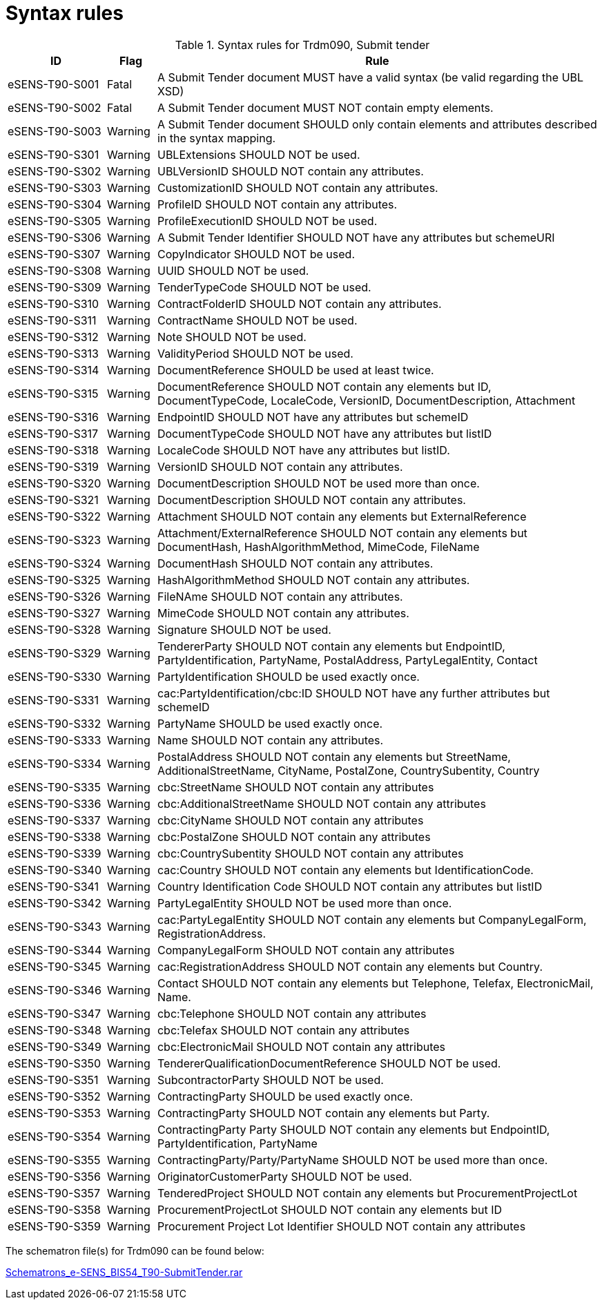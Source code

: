 
= Syntax rules

[cols="2,1,9", options="header"]
.Syntax rules for Trdm090, Submit tender
|===
| ID | Flag | Rule
| eSENS-T90-S001 | Fatal | A Submit Tender document MUST have a valid syntax (be valid regarding the UBL XSD)
| eSENS-T90-S002 | Fatal | A Submit Tender document MUST NOT contain empty elements.
| eSENS-T90-S003 | Warning | A Submit Tender document SHOULD only contain elements and attributes described in the syntax mapping.
| eSENS-T90-S301 | Warning | UBLExtensions SHOULD NOT be used.
| eSENS-T90-S302 | Warning | UBLVersionID SHOULD NOT contain any attributes.
| eSENS-T90-S303 | Warning | CustomizationID SHOULD NOT contain any attributes.
| eSENS-T90-S304 | Warning | ProfileID SHOULD NOT contain any attributes.
| eSENS-T90-S305 | Warning | ProfileExecutionID SHOULD NOT be used.
| eSENS-T90-S306 | Warning | A Submit Tender Identifier SHOULD NOT have any attributes but schemeURI
| eSENS-T90-S307 | Warning | CopyIndicator SHOULD NOT be used.
| eSENS-T90-S308 | Warning | UUID SHOULD NOT be used.
| eSENS-T90-S309 | Warning | TenderTypeCode SHOULD NOT be used.
| eSENS-T90-S310 | Warning | ContractFolderID SHOULD NOT contain any attributes.
| eSENS-T90-S311 | Warning | ContractName SHOULD NOT be used.
| eSENS-T90-S312 | Warning | Note SHOULD NOT be used.
| eSENS-T90-S313 | Warning | ValidityPeriod SHOULD NOT be used.
| eSENS-T90-S314 | Warning | DocumentReference SHOULD be used at least twice.
| eSENS-T90-S315 | Warning | DocumentReference SHOULD NOT contain any elements but ID, DocumentTypeCode, LocaleCode, VersionID, DocumentDescription, Attachment
| eSENS-T90-S316 | Warning | EndpointID SHOULD NOT have any attributes but schemeID
| eSENS-T90-S317 | Warning | DocumentTypeCode SHOULD NOT have any attributes but listID
| eSENS-T90-S318 | Warning | LocaleCode SHOULD NOT have any attributes but listID.
| eSENS-T90-S319 | Warning | VersionID SHOULD NOT contain any attributes.
| eSENS-T90-S320 | Warning | DocumentDescription SHOULD NOT be used more than once.
| eSENS-T90-S321 | Warning | DocumentDescription SHOULD NOT contain any attributes.
| eSENS-T90-S322 | Warning | Attachment SHOULD NOT contain any elements but ExternalReference
| eSENS-T90-S323 | Warning | Attachment/ExternalReference SHOULD NOT contain any elements but DocumentHash, HashAlgorithmMethod, MimeCode, FileName
| eSENS-T90-S324 | Warning | DocumentHash SHOULD NOT contain any attributes.
| eSENS-T90-S325 | Warning | HashAlgorithmMethod SHOULD NOT contain any attributes.
| eSENS-T90-S326 | Warning | FileNAme SHOULD NOT contain any attributes.
| eSENS-T90-S327 | Warning | MimeCode SHOULD NOT contain any attributes.
| eSENS-T90-S328 | Warning | Signature SHOULD NOT be used.
| eSENS-T90-S329 | Warning | TendererParty SHOULD NOT contain any elements but EndpointID, PartyIdentification, PartyName, PostalAddress, PartyLegalEntity, Contact
| eSENS-T90-S330 | Warning | PartyIdentification SHOULD be used exactly once.
| eSENS-T90-S331 | Warning | cac:PartyIdentification/cbc:ID SHOULD NOT have any further attributes but schemeID
| eSENS-T90-S332 | Warning | PartyName SHOULD be used exactly once.
| eSENS-T90-S333 | Warning | Name SHOULD NOT contain any attributes.
| eSENS-T90-S334 | Warning | PostalAddress SHOULD NOT contain any elements but StreetName, AdditionalStreetName, CityName, PostalZone, CountrySubentity, Country
| eSENS-T90-S335 | Warning | cbc:StreetName SHOULD NOT contain any attributes
| eSENS-T90-S336 | Warning | cbc:AdditionalStreetName SHOULD NOT contain any attributes
| eSENS-T90-S337 | Warning | cbc:CityName SHOULD NOT contain any attributes
| eSENS-T90-S338 | Warning | cbc:PostalZone SHOULD NOT contain any attributes
| eSENS-T90-S339 | Warning | cbc:CountrySubentity SHOULD NOT contain any attributes
| eSENS-T90-S340 | Warning | cac:Country SHOULD NOT contain any elements but IdentificationCode.
| eSENS-T90-S341 | Warning | Country Identification Code SHOULD NOT contain any attributes but listID
| eSENS-T90-S342 | Warning | PartyLegalEntity SHOULD NOT be used more than once.
| eSENS-T90-S343 | Warning | cac:PartyLegalEntity SHOULD NOT contain any elements but CompanyLegalForm, RegistrationAddress.
| eSENS-T90-S344 | Warning | CompanyLegalForm SHOULD NOT contain any attributes
| eSENS-T90-S345 | Warning | cac:RegistrationAddress SHOULD NOT contain any elements but Country.
| eSENS-T90-S346 | Warning | Contact SHOULD NOT contain any elements but Telephone, Telefax, ElectronicMail, Name.
| eSENS-T90-S347 | Warning | cbc:Telephone SHOULD NOT contain any attributes
| eSENS-T90-S348 | Warning | cbc:Telefax SHOULD NOT contain any attributes
| eSENS-T90-S349 | Warning | cbc:ElectronicMail SHOULD NOT contain any attributes
| eSENS-T90-S350 | Warning | TendererQualificationDocumentReference SHOULD NOT be used.
| eSENS-T90-S351 | Warning | SubcontractorParty SHOULD NOT be used.
| eSENS-T90-S352 | Warning | ContractingParty SHOULD be used exactly once.
| eSENS-T90-S353 | Warning | ContractingParty SHOULD NOT contain any elements but Party.
| eSENS-T90-S354 | Warning | ContractingParty Party SHOULD NOT contain any elements but EndpointID, PartyIdentification, PartyName
| eSENS-T90-S355 | Warning | ContractingParty/Party/PartyName SHOULD NOT be used more than once.
| eSENS-T90-S356 | Warning | OriginatorCustomerParty SHOULD NOT be used.
| eSENS-T90-S357 | Warning | TenderedProject SHOULD NOT contain any elements but ProcurementProjectLot
| eSENS-T90-S358 | Warning | ProcurementProjectLot SHOULD NOT contain any elements but ID
| eSENS-T90-S359 | Warning | Procurement Project Lot Identifier SHOULD NOT contain any attributes
|===

The schematron file(s) for Trdm090 can be found below:

http://wiki.ds.unipi.gr/download/attachments/31424767/Schematrons_e-SENS_BIS54_T90-SubmitTender.rar?version=3&modificationDate=1486489614000&api=v2[Schematrons_e-SENS_BIS54_T90-SubmitTender.rar]
